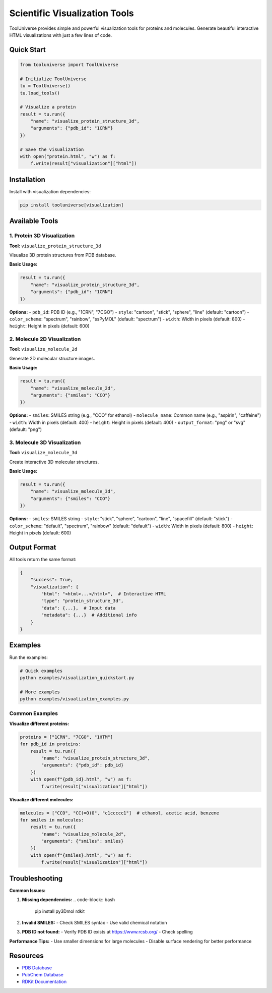 Scientific Visualization Tools
==============================

ToolUniverse provides simple and powerful visualization tools for proteins and molecules. Generate beautiful interactive HTML visualizations with just a few lines of code.

Quick Start
-----------

.. code-block:: python

    from tooluniverse import ToolUniverse

    # Initialize ToolUniverse
    tu = ToolUniverse()
    tu.load_tools()

    # Visualize a protein
    result = tu.run({
        "name": "visualize_protein_structure_3d",
        "arguments": {"pdb_id": "1CRN"}
    })

    # Save the visualization
    with open("protein.html", "w") as f:
        f.write(result["visualization"]["html"])

Installation
------------

Install with visualization dependencies:

.. code-block:: bash

    pip install tooluniverse[visualization]

Available Tools
---------------

1. Protein 3D Visualization
~~~~~~~~~~~~~~~~~~~~~~~~~~~~

**Tool:** ``visualize_protein_structure_3d``

Visualize 3D protein structures from PDB database.

**Basic Usage:**

.. code-block:: python

    result = tu.run({
        "name": "visualize_protein_structure_3d",
        "arguments": {"pdb_id": "1CRN"}
    })

**Options:**
- ``pdb_id``: PDB ID (e.g., "1CRN", "7CGO")
- ``style``: "cartoon", "stick", "sphere", "line" (default: "cartoon")
- ``color_scheme``: "spectrum", "rainbow", "ssPyMOL" (default: "spectrum")
- ``width``: Width in pixels (default: 800)
- ``height``: Height in pixels (default: 600)

2. Molecule 2D Visualization
~~~~~~~~~~~~~~~~~~~~~~~~~~~~

**Tool:** ``visualize_molecule_2d``

Generate 2D molecular structure images.

**Basic Usage:**

.. code-block:: python

    result = tu.run({
        "name": "visualize_molecule_2d",
        "arguments": {"smiles": "CCO"}
    })

**Options:**
- ``smiles``: SMILES string (e.g., "CCO" for ethanol)
- ``molecule_name``: Common name (e.g., "aspirin", "caffeine")
- ``width``: Width in pixels (default: 400)
- ``height``: Height in pixels (default: 400)
- ``output_format``: "png" or "svg" (default: "png")

3. Molecule 3D Visualization
~~~~~~~~~~~~~~~~~~~~~~~~~~~

**Tool:** ``visualize_molecule_3d``

Create interactive 3D molecular structures.

**Basic Usage:**

.. code-block:: python

    result = tu.run({
        "name": "visualize_molecule_3d",
        "arguments": {"smiles": "CCO"}
    })

**Options:**
- ``smiles``: SMILES string
- ``style``: "stick", "sphere", "cartoon", "line", "spacefill" (default: "stick")
- ``color_scheme``: "default", "spectrum", "rainbow" (default: "default")
- ``width``: Width in pixels (default: 800)
- ``height``: Height in pixels (default: 600)

Output Format
-------------

All tools return the same format:

.. code-block:: python

    {
        "success": True,
        "visualization": {
            "html": "<html>...</html>",  # Interactive HTML
            "type": "protein_structure_3d",
            "data": {...},  # Input data
            "metadata": {...}  # Additional info
        }
    }

Examples
--------

Run the examples:

.. code-block:: bash

    # Quick examples
    python examples/visualization_quickstart.py

    # More examples
    python examples/visualization_examples.py

Common Examples
~~~~~~~~~~~~~~~

**Visualize different proteins:**

.. code-block:: python

    proteins = ["1CRN", "7CGO", "1HTM"]
    for pdb_id in proteins:
        result = tu.run({
            "name": "visualize_protein_structure_3d",
            "arguments": {"pdb_id": pdb_id}
        })
        with open(f"{pdb_id}.html", "w") as f:
            f.write(result["visualization"]["html"])

**Visualize different molecules:**

.. code-block:: python

    molecules = ["CCO", "CC(=O)O", "c1ccccc1"]  # ethanol, acetic acid, benzene
    for smiles in molecules:
        result = tu.run({
            "name": "visualize_molecule_2d",
            "arguments": {"smiles": smiles}
        })
        with open(f"{smiles}.html", "w") as f:
            f.write(result["visualization"]["html"])

Troubleshooting
---------------

**Common Issues:**

1. **Missing dependencies:**
   .. code-block:: bash
       pip install py3Dmol rdkit

2. **Invalid SMILES:**
   - Check SMILES syntax
   - Use valid chemical notation

3. **PDB ID not found:**
   - Verify PDB ID exists at https://www.rcsb.org/
   - Check spelling

**Performance Tips:**
- Use smaller dimensions for large molecules
- Disable surface rendering for better performance

Resources
---------

- `PDB Database <https://www.rcsb.org/>`_
- `PubChem Database <https://pubchem.ncbi.nlm.nih.gov/>`_
- `RDKit Documentation <https://www.rdkit.org/docs/>`_